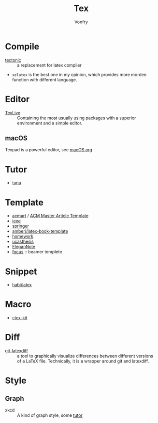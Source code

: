 #+TITLE: Tex
#+AUTHOR: Vonfry

* Compile
  - [[https://github.com/tectonic-typesetting/tectonic][tectonic]] :: a replacement for latex compiler
  - ~xelatex~ is the best one in my opinion, which provides more morden function with different language.

* Editor
  - [[http://tug.org/texlive/][TexLive]] :: Containing the most usually using packages with a superior environment and a simple editor.

** macOS
   Texpad is a powerful editor, see [[../app-os/macos.org][macOS.org]]

* Tutor
   - [[https://github.com/tuna/thulib-latex-talk][tuna]]

* Template
  - [[https://github.com/borisveytsman/acmart][acmart]] / [[https://www.acm.org/publications/proceedings-template][ACM Master Article Template]]
  - [[https://journals.ieeeauthorcenter.ieee.org/create-your-ieee-journal-article/authoring-tools-and-templates/ieee-article-templates/][ieee]]
  - [[https://www.springer.com/gp/livingreviews/latex-templates][springer]]
  - [[https://github.com/amberj/latex-book-template][amberj/latex-book-template]]
  - [[https://github.com/jdavis/latex-homework-template][homework]]
  - [[https://github.com/mohuangrui/ucasthesis][ucasthesis]]
  - [[https://github.com/ElegantLaTeX/ElegantNote][EleganNote]]
  - [[https://github.com/elauksap/focus-beamertheme][focus]] :: beamer templete

* Snippet
  - [[https://github.com/habi/latex][habi/latex]]

* Macro
  - [[https://github.com/CTeX-org/ctex-kit][ctex-kit]]
* Diff
  - [[https://gitlab.com/git-latexdiff/git-latexdiff][git-latexdiff]] :: a tool to graphically visualize differences between
    different versions of a LaTeX file. Technically, it is a wrapper around git
    and latexdiff.

* Style
** Graph
   - xkcd :: A kind of graph style, some [[https://tex.stackexchange.com/questions/74878/create-xkcd-style-diagram-in-tex][tutor]]
